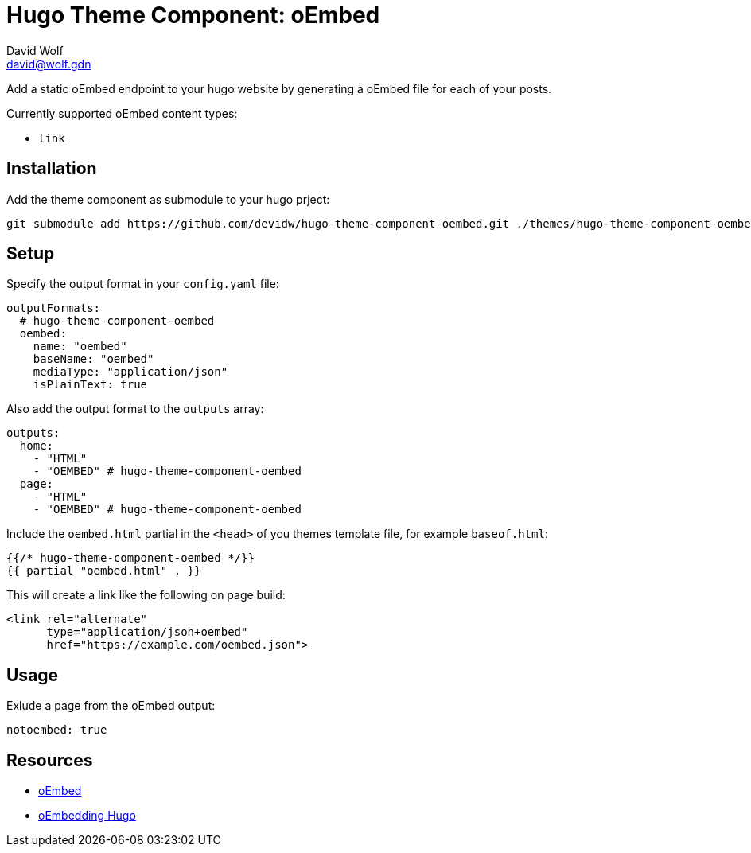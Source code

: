 = Hugo Theme Component: oEmbed
David Wolf <david@wolf.gdn>

Add a static oEmbed endpoint to your hugo website by generating a oEmbed file for each of your posts.

Currently supported oEmbed content types:

* `link`

== Installation
Add the theme component as submodule to your hugo prject:

[source,zsh]
----
git submodule add https://github.com/devidw/hugo-theme-component-oembed.git ./themes/hugo-theme-component-oembed
----

// == Configuration
// …

== Setup
Specify the output format in your `config.yaml` file:

[source,yaml]
----
outputFormats:
  # hugo-theme-component-oembed
  oembed:
    name: "oembed"
    baseName: "oembed"
    mediaType: "application/json"
    isPlainText: true
----

Also add the output format to the `outputs` array:

[source,yaml]
----
outputs:
  home: 
    - "HTML"
    - "OEMBED" # hugo-theme-component-oembed
  page:
    - "HTML"
    - "OEMBED" # hugo-theme-component-oembed
----

Include the `oembed.html` partial in the `<head>` of you themes template file, for example `baseof.html`:

[source,go]
----
{{/* hugo-theme-component-oembed */}}
{{ partial "oembed.html" . }}
----

This will create a link like the following on page build:

[source, html]
----
<link rel="alternate" 
      type="application/json+oembed" 
      href="https://example.com/oembed.json">
----


== Usage
Exlude a page from the oEmbed output:

[source,yaml]
----
notoembed: true
----


== Resources
* https://oembed.com[oEmbed]
* https://halfelf.org/2021/oembedding-hugo/[oEmbedding Hugo]
